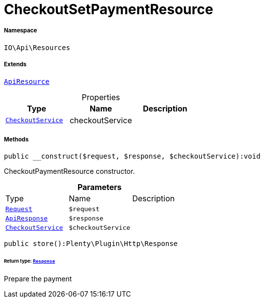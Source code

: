 :table-caption!:
:example-caption!:
:source-highlighter: prettify
:sectids!:
[[io__checkoutsetpaymentresource]]
= CheckoutSetPaymentResource





===== Namespace

`IO\Api\Resources`

===== Extends
xref:IO/Api/ApiResource.adoc#[`ApiResource`]




.Properties
|===
|Type |Name |Description

|xref:IO/Services/CheckoutService.adoc#[`CheckoutService`]
    |checkoutService
    |
|===


===== Methods

[source%nowrap, php]
----

public __construct($request, $response, $checkoutService):void

----







CheckoutPaymentResource constructor.

.*Parameters*
|===
|Type |Name |Description
| xref:stable7@interface::Miscellaneous.adoc#miscellaneous_http_request[`Request`]
a|`$request`
|

|xref:IO/Api/ApiResponse.adoc#[`ApiResponse`]
a|`$response`
|

|xref:IO/Services/CheckoutService.adoc#[`CheckoutService`]
a|`$checkoutService`
|
|===


[source%nowrap, php]
----

public store():Plenty\Plugin\Http\Response

----




====== *Return type:* xref:stable7@interface::Miscellaneous.adoc#miscellaneous_http_response[`Response`]


Prepare the payment

